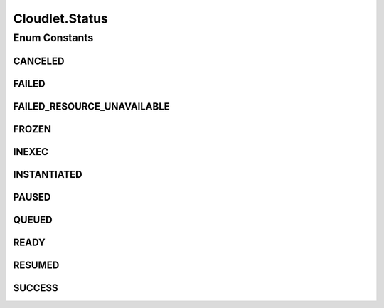 .. java:import:: org.cloudbus.cloudsim.brokers DatacenterBroker

.. java:import:: org.cloudbus.cloudsim.core CloudSimTags

.. java:import:: org.cloudbus.cloudsim.core CustomerEntity

.. java:import:: org.cloudbus.cloudsim.core UniquelyIdentifiable

.. java:import:: org.cloudbus.cloudsim.datacenters Datacenter

.. java:import:: org.cloudbus.cloudsim.datacenters DatacenterCharacteristics

.. java:import:: org.cloudbus.cloudsim.schedulers.cloudlet CloudletScheduler

.. java:import:: org.cloudbus.cloudsim.utilizationmodels UtilizationModel

.. java:import:: org.cloudbus.cloudsim.vms Vm

.. java:import:: org.cloudsimplus.listeners CloudletVmEventInfo

.. java:import:: org.cloudsimplus.listeners EventListener

.. java:import:: org.cloudsimplus.traces.google GoogleTaskEventsTraceReader

.. java:import:: java.util List

Cloudlet.Status
===============

.. java:package:: org.cloudbus.cloudsim.cloudlets
   :noindex:

.. java:type::  enum Status
   :outertype: Cloudlet

   Status of Cloudlets

Enum Constants
--------------
CANCELED
^^^^^^^^

.. java:field:: public static final Cloudlet.Status CANCELED
   :outertype: Cloudlet.Status

   The Cloudlet has been canceled.

FAILED
^^^^^^

.. java:field:: public static final Cloudlet.Status FAILED
   :outertype: Cloudlet.Status

   The Cloudlet has failed.

FAILED_RESOURCE_UNAVAILABLE
^^^^^^^^^^^^^^^^^^^^^^^^^^^

.. java:field:: public static final Cloudlet.Status FAILED_RESOURCE_UNAVAILABLE
   :outertype: Cloudlet.Status

   The cloudlet has failed due to a resource failure.

FROZEN
^^^^^^

.. java:field:: public static final Cloudlet.Status FROZEN
   :outertype: Cloudlet.Status

   The Cloudlet is in the waiting queue but it won't be automatically moved to the execution list (even if there are available PEs) until its status is changed to \ :java:ref:`QUEUED`\ . This status is used specifically for Cloudlets created from a trace file, such as a \ :java:ref:`Google Cluster trace <GoogleTaskEventsTraceReader>`\ , that explicitly defines when tasks must start running.

INEXEC
^^^^^^

.. java:field:: public static final Cloudlet.Status INEXEC
   :outertype: Cloudlet.Status

   The Cloudlet is in execution in a Vm.

INSTANTIATED
^^^^^^^^^^^^

.. java:field:: public static final Cloudlet.Status INSTANTIATED
   :outertype: Cloudlet.Status

   The Cloudlet has been just instantiated but not assigned to a Datacenter yet.

PAUSED
^^^^^^

.. java:field:: public static final Cloudlet.Status PAUSED
   :outertype: Cloudlet.Status

   The Cloudlet has been paused. It can be resumed by changing the status into \ **RESUMED**\ .

QUEUED
^^^^^^

.. java:field:: public static final Cloudlet.Status QUEUED
   :outertype: Cloudlet.Status

   The Cloudlet has moved to a Vm but it is in the waiting queue.

READY
^^^^^

.. java:field:: public static final Cloudlet.Status READY
   :outertype: Cloudlet.Status

   The Cloudlet has been assigned to a Datacenter to be executed as planned.

RESUMED
^^^^^^^

.. java:field:: public static final Cloudlet.Status RESUMED
   :outertype: Cloudlet.Status

   The Cloudlet has been resumed from \ **PAUSED**\  state.

SUCCESS
^^^^^^^

.. java:field:: public static final Cloudlet.Status SUCCESS
   :outertype: Cloudlet.Status

   The Cloudlet has been executed successfully.

